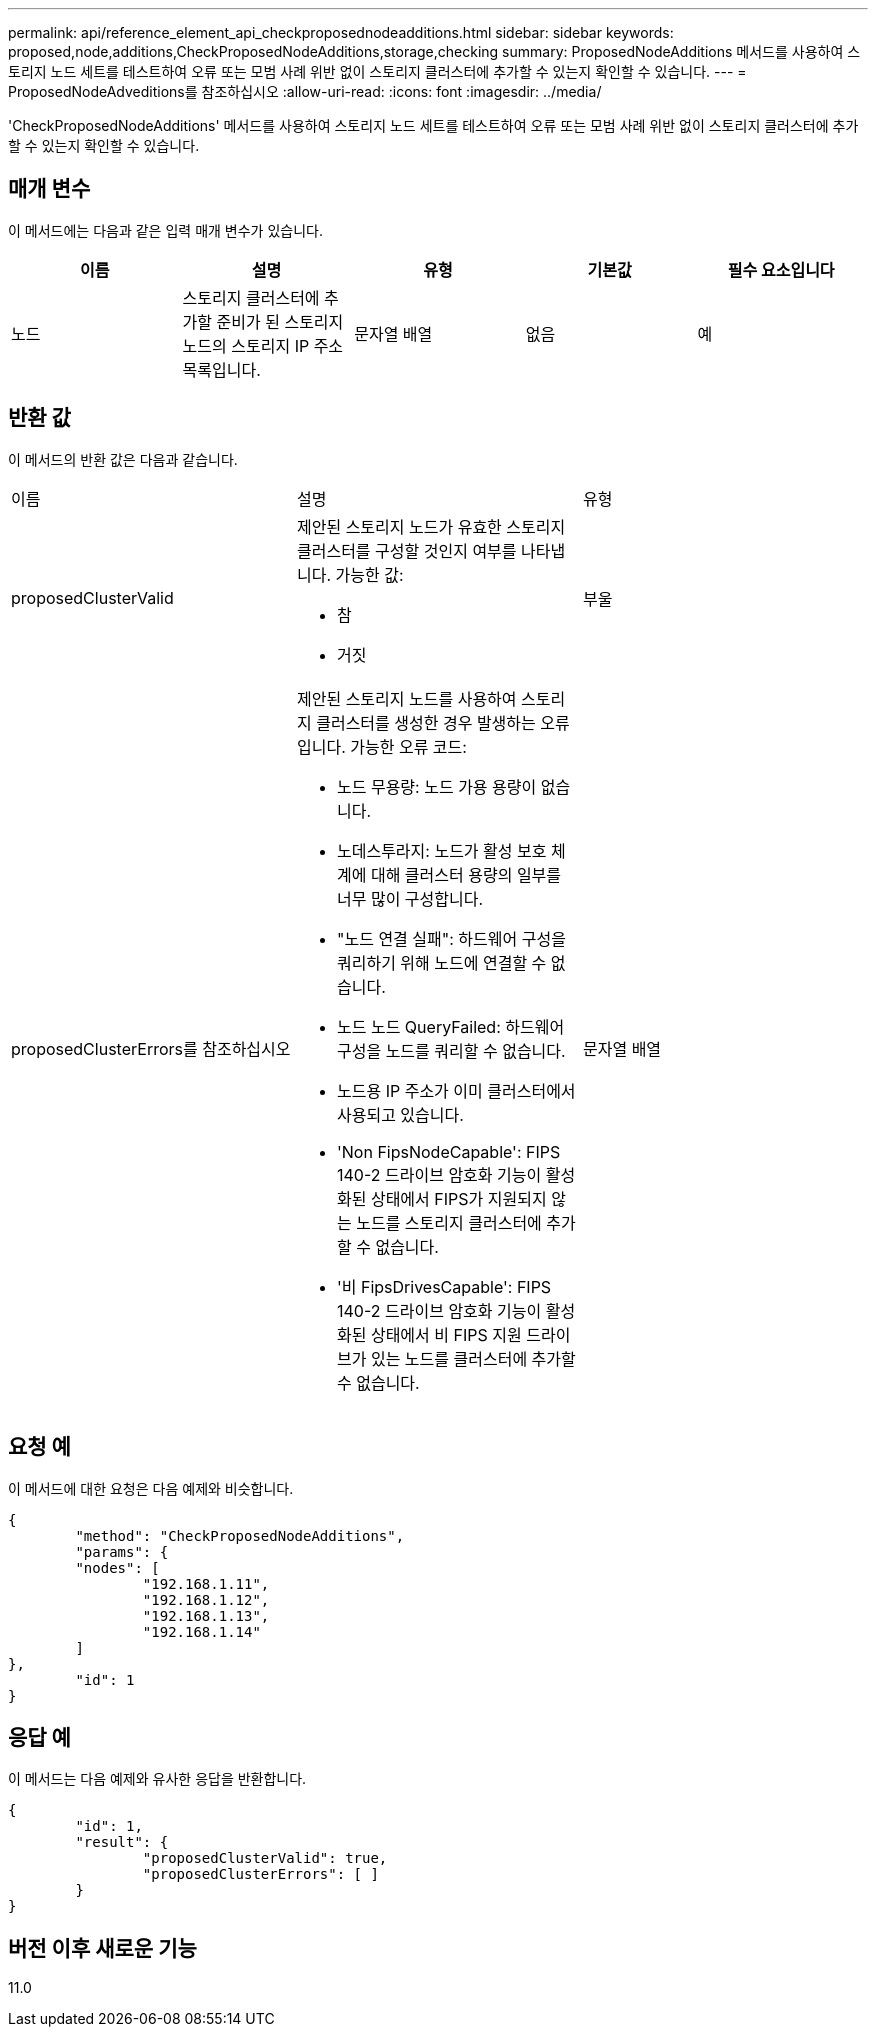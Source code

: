 ---
permalink: api/reference_element_api_checkproposednodeadditions.html 
sidebar: sidebar 
keywords: proposed,node,additions,CheckProposedNodeAdditions,storage,checking 
summary: ProposedNodeAdditions 메서드를 사용하여 스토리지 노드 세트를 테스트하여 오류 또는 모범 사례 위반 없이 스토리지 클러스터에 추가할 수 있는지 확인할 수 있습니다. 
---
= ProposedNodeAdveditions를 참조하십시오
:allow-uri-read: 
:icons: font
:imagesdir: ../media/


[role="lead"]
'CheckProposedNodeAdditions' 메서드를 사용하여 스토리지 노드 세트를 테스트하여 오류 또는 모범 사례 위반 없이 스토리지 클러스터에 추가할 수 있는지 확인할 수 있습니다.



== 매개 변수

이 메서드에는 다음과 같은 입력 매개 변수가 있습니다.

|===
| 이름 | 설명 | 유형 | 기본값 | 필수 요소입니다 


 a| 
노드
 a| 
스토리지 클러스터에 추가할 준비가 된 스토리지 노드의 스토리지 IP 주소 목록입니다.
 a| 
문자열 배열
 a| 
없음
 a| 
예

|===


== 반환 값

이 메서드의 반환 값은 다음과 같습니다.

|===


| 이름 | 설명 | 유형 


 a| 
proposedClusterValid
 a| 
제안된 스토리지 노드가 유효한 스토리지 클러스터를 구성할 것인지 여부를 나타냅니다. 가능한 값:

* 참
* 거짓

 a| 
부울



 a| 
proposedClusterErrors를 참조하십시오
 a| 
제안된 스토리지 노드를 사용하여 스토리지 클러스터를 생성한 경우 발생하는 오류입니다. 가능한 오류 코드:

* 노드 무용량: 노드 가용 용량이 없습니다.
* 노데스투라지: 노드가 활성 보호 체계에 대해 클러스터 용량의 일부를 너무 많이 구성합니다.
* "노드 연결 실패": 하드웨어 구성을 쿼리하기 위해 노드에 연결할 수 없습니다.
* 노드 노드 QueryFailed: 하드웨어 구성을 노드를 쿼리할 수 없습니다.
* 노드용 IP 주소가 이미 클러스터에서 사용되고 있습니다.
* 'Non FipsNodeCapable': FIPS 140-2 드라이브 암호화 기능이 활성화된 상태에서 FIPS가 지원되지 않는 노드를 스토리지 클러스터에 추가할 수 없습니다.
* '비 FipsDrivesCapable': FIPS 140-2 드라이브 암호화 기능이 활성화된 상태에서 비 FIPS 지원 드라이브가 있는 노드를 클러스터에 추가할 수 없습니다.

 a| 
문자열 배열

|===


== 요청 예

이 메서드에 대한 요청은 다음 예제와 비슷합니다.

[listing]
----
{
	"method": "CheckProposedNodeAdditions",
	"params": {
	"nodes": [
		"192.168.1.11",
		"192.168.1.12",
		"192.168.1.13",
		"192.168.1.14"
	]
},
	"id": 1
}
----


== 응답 예

이 메서드는 다음 예제와 유사한 응답을 반환합니다.

[listing]
----
{
	"id": 1,
	"result": {
		"proposedClusterValid": true,
		"proposedClusterErrors": [ ]
	}
}
----


== 버전 이후 새로운 기능

11.0
